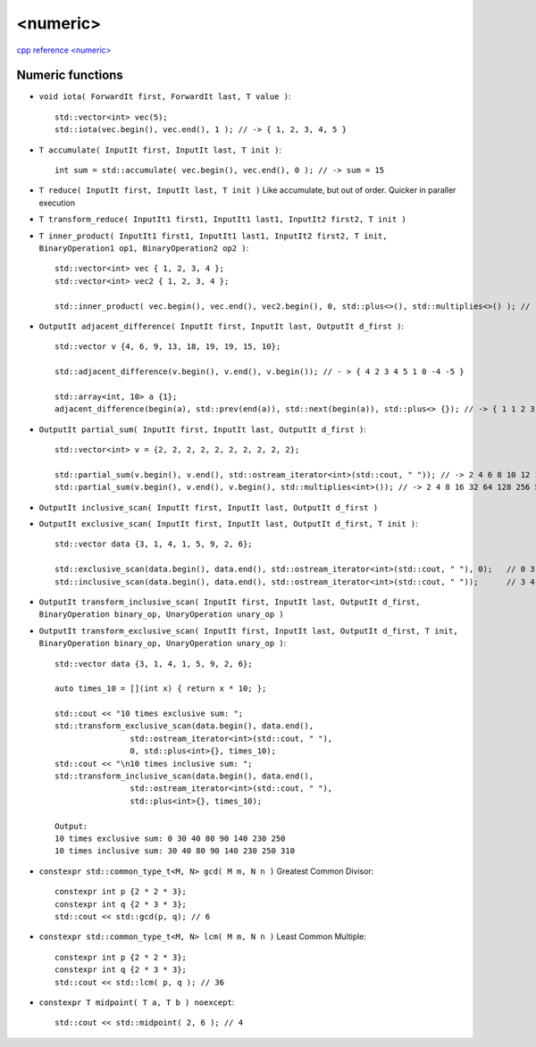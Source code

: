 <numeric>
=========

`cpp reference <numeric> <https://en.cppreference.com/w/cpp/header/numeric>`_ 

Numeric functions
~~~~~~~~~~~~~~~~~

- ``void iota( ForwardIt first, ForwardIt last, T value )``::

    std::vector<int> vec(5);
    std::iota(vec.begin(), vec.end(), 1 ); // -> { 1, 2, 3, 4, 5 }

- ``T accumulate( InputIt first, InputIt last, T init )``::

    int sum = std::accumulate( vec.begin(), vec.end(), 0 ); // -> sum = 15
    
- ``T reduce( InputIt first, InputIt last, T init )`` Like accumulate, but out of order. Quicker in paraller execution
- ``T transform_reduce( InputIt1 first1, InputIt1 last1, InputIt2 first2, T init )``
- ``T inner_product( InputIt1 first1, InputIt1 last1, InputIt2 first2, T init, BinaryOperation1 op1, BinaryOperation2 op2 )``::

    std::vector<int> vec { 1, 2, 3, 4 };
    std::vector<int> vec2 { 1, 2, 3, 4 };
    
    std::inner_product( vec.begin(), vec.end(), vec2.begin(), 0, std::plus<>(), std::multiplies<>() ); // -> 30 = 0 + ( 1*1 + 2*2 + 3*3 + 4*4 )

- ``OutputIt adjacent_difference( InputIt first, InputIt last, OutputIt d_first )``::

    std::vector v {4, 6, 9, 13, 18, 19, 19, 15, 10};

    std::adjacent_difference(v.begin(), v.end(), v.begin()); // - > { 4 2 3 4 5 1 0 -4 -5 }

    std::array<int, 10> a {1};
    adjacent_difference(begin(a), std::prev(end(a)), std::next(begin(a)), std::plus<> {}); // -> { 1 1 2 3 5 8 13 21 34 55 }

- ``OutputIt partial_sum( InputIt first, InputIt last, OutputIt d_first )``::

    std::vector<int> v = {2, 2, 2, 2, 2, 2, 2, 2, 2, 2};

    std::partial_sum(v.begin(), v.end(), std::ostream_iterator<int>(std::cout, " ")); // -> 2 4 6 8 10 12 14 16 18 20
    std::partial_sum(v.begin(), v.end(), v.begin(), std::multiplies<int>()); // -> 2 4 8 16 32 64 128 256 512 1024

- ``OutputIt inclusive_scan( InputIt first, InputIt last, OutputIt d_first )``
- ``OutputIt exclusive_scan( InputIt first, InputIt last, OutputIt d_first, T init )``::

    std::vector data {3, 1, 4, 1, 5, 9, 2, 6};
 
    std::exclusive_scan(data.begin(), data.end(), std::ostream_iterator<int>(std::cout, " "), 0);   // 0 3 4 8 9 14 23 25 
    std::inclusive_scan(data.begin(), data.end(), std::ostream_iterator<int>(std::cout, " "));      // 3 4 8 9 14 23 25 31 

- ``OutputIt transform_inclusive_scan( InputIt first, InputIt last, OutputIt d_first, BinaryOperation binary_op, UnaryOperation unary_op )``
- ``OutputIt transform_exclusive_scan( InputIt first, InputIt last, OutputIt d_first, T init, BinaryOperation binary_op, UnaryOperation unary_op )``::

    std::vector data {3, 1, 4, 1, 5, 9, 2, 6};
 
    auto times_10 = [](int x) { return x * 10; };
    
    std::cout << "10 times exclusive sum: ";
    std::transform_exclusive_scan(data.begin(), data.end(),
                    std::ostream_iterator<int>(std::cout, " "),
                    0, std::plus<int>{}, times_10);
    std::cout << "\n10 times inclusive sum: ";
    std::transform_inclusive_scan(data.begin(), data.end(),
                    std::ostream_iterator<int>(std::cout, " "),
                    std::plus<int>{}, times_10);

    Output:
    10 times exclusive sum: 0 30 40 80 90 140 230 250 
    10 times inclusive sum: 30 40 80 90 140 230 250 310

- ``constexpr std::common_type_t<M, N> gcd( M m, N n )`` Greatest Common Divisor::

    constexpr int p {2 * 2 * 3};
    constexpr int q {2 * 3 * 3};
    std::cout << std::gcd(p, q); // 6

- ``constexpr std::common_type_t<M, N> lcm( M m, N n )`` Least Common Multiple::

    constexpr int p {2 * 2 * 3};
    constexpr int q {2 * 3 * 3};
    std::cout << std::lcm( p, q ); // 36

- ``constexpr T midpoint( T a, T b ) noexcept``::

    std::cout << std::midpoint( 2, 6 ); // 4 